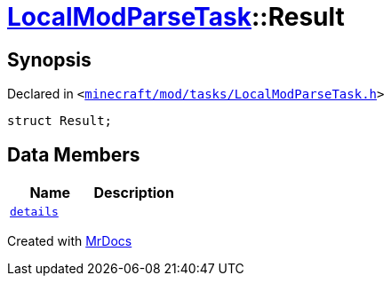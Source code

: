 [#LocalModParseTask-Result]
= xref:LocalModParseTask.adoc[LocalModParseTask]::Result
:relfileprefix: ../
:mrdocs:


== Synopsis

Declared in `&lt;https://github.com/PrismLauncher/PrismLauncher/blob/develop/launcher/minecraft/mod/tasks/LocalModParseTask.h#L36[minecraft&sol;mod&sol;tasks&sol;LocalModParseTask&period;h]&gt;`

[source,cpp,subs="verbatim,replacements,macros,-callouts"]
----
struct Result;
----

== Data Members
[cols=2]
|===
| Name | Description 

| xref:LocalModParseTask/Result/details.adoc[`details`] 
| 

|===





[.small]#Created with https://www.mrdocs.com[MrDocs]#
